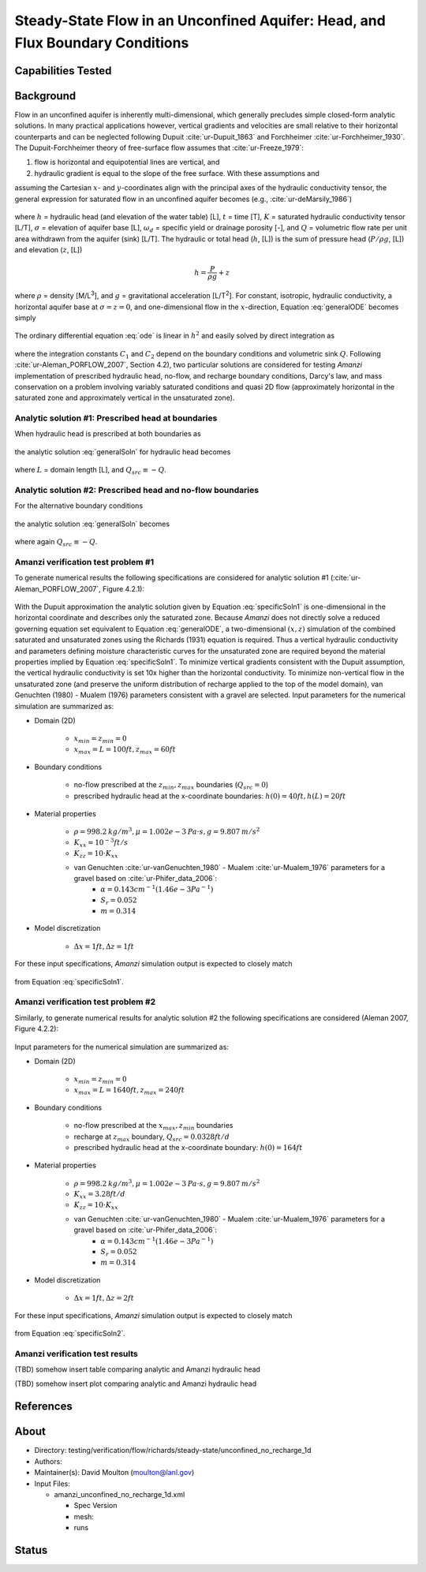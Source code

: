 Steady-State Flow in an Unconfined Aquifer: Head, and Flux Boundary Conditions
==============================================================================

Capabilities Tested
-------------------



Background
----------

Flow in an unconfined aquifer is inherently multi-dimensional, which generally
precludes simple closed-form analytic solutions. In many practical applications however,
vertical gradients and velocities are small relative to their horizontal counterparts
and can be neglected following Dupuit :cite:`ur-Dupuit_1863` and Forchheimer :cite:`ur-Forchheimer_1930`.
The Dupuit-Forchheimer theory of free-surface flow assumes that :cite:`ur-Freeze_1979`:

#. flow is horizontal and equipotential lines are vertical, and 
#. hydraulic gradient is equal to the slope of the free surface. With these assumptions and
   
assuming the Cartesian :math:`x`- and :math:`y`-coordinates align with the 
principal axes of the hydraulic conductivity tensor,
the general expression for saturated flow in an unconfined aquifer becomes (e.g., :cite:`ur-deMarsily_1986`)

	.. math:: \frac{\partial}{\partial x} \left[\int_\sigma^h K_{xx}dz\frac{\partial h}{\partial x}\right]
		+ \frac{\partial}{\partial y} \left[\int_\sigma^h K_{yy}dz\frac{\partial h}{\partial y}\right]
		= \omega_d \frac{\partial h}{\partial t} + Q
		:label: generalODE

where :math:`h` = hydraulic head (and elevation of the water table) [L],
:math:`t` = time [T],
:math:`K` = saturated hydraulic conductivity tensor [L/T], 
:math:`\sigma` = elevation of aquifer base [L], 
:math:`\omega_d` = specific yield or drainage porosity [-], and
:math:`Q` = volumetric flow rate per unit area withdrawn from the aquifer (sink) [L/T]. 
The hydraulic or total head (:math:`h`, [L]) is the sum of pressure head (:math:`P/\rho g`, [L]) 
and elevation (:math:`z`, [L])

	.. math:: h = \frac{P}{\rho g}+z

where :math:`\rho` = density [M/L\ :sup:`3`\ ], and :math:`g` = gravitational acceleration [L/T\ :sup:`2`\ ]. 
For constant, isotropic, hydraulic conductivity, a horizontal aquifer base at 
:math:`\sigma = z = 0`, and one-dimensional flow in the :math:`x`-direction, Equation :eq:`generalODE` becomes simply

	.. math:: \frac{d^2h^2}{dx^2} = \frac{2Q}{K}
		:label: ode

The ordinary differential equation :eq:`ode` is linear in :math:`h^2` and easily solved by 
direct integration as

	.. math:: h^2 = C_1 x + C_2
		:label: generalSoln

where the integration constants :math:`C_1` and :math:`C_2` depend on the boundary conditions
and volumetric sink :math:`Q`.  
Following :cite:`ur-Aleman_PORFLOW_2007`, Section 4.2), two particular solutions are considered
for testing *Amanzi* implementation of prescribed hydraulic head, no-flow, and recharge boundary conditions, 
Darcy's law, and mass conservation on a problem involving variably saturated conditions and quasi 2D flow
(approximately horizontal in the saturated zone and approximately vertical in the unsaturated zone).

Analytic solution #1: Prescribed head at boundaries
~~~~~~~~~~~~~~~~~~~~~~~~~~~~~~~~~~~~~~~~~~~~~~~~~~~

When hydraulic head is prescribed at both boundaries as

	.. math:: 
		h(0) &= h_0\\
		h(L) &= h_L
		:label: BCs1

the analytic solution :eq:`generalSoln` for hydraulic head becomes

	.. math:: h^2 = h_0^2 + (h_L^2 - h_0^2) \frac{x}{L} + \frac{Q_{src}L^2}{K}\left( \frac{x}{L} \right) \left(1 - \frac{x}{L} \right)
		:label: specificSoln1

where :math:`L` = domain length [L], and :math:`Q_{src} \equiv -Q`. 


Analytic solution #2: Prescribed head and no-flow boundaries
~~~~~~~~~~~~~~~~~~~~~~~~~~~~~~~~~~~~~~~~~~~~~~~~~~~~~~~~~~~~

For the alternative boundary conditions

	.. math:: 
		h(0) &= h_0\\
		h'(L) &= 0 \text{ (no-flow)}
		:label: BCs2

the analytic solution :eq:`generalSoln` becomes

	.. math:: h^2 = h_0^2 + \frac{Q_{src}L^2}{K}\left( \frac{x}{L} \right) \left(2 - \frac{x}{L} \right)
		:label: specificSoln2

where again :math:`Q_{src} \equiv -Q`. 


Amanzi verification test problem #1
~~~~~~~~~~~~~~~~~~~~~~~~~~~~~~~~~~~
 
To generate numerical results the following specifications are considered for 
analytic solution #1 (:cite:`ur-Aleman_PORFLOW_2007`, Figure 4.2.1):

	.. image:: schematic/porflow_4.2.1.png
		:scale: 35 %
		:align: center

With the Dupuit approximation the analytic solution given by Equation :eq:`specificSoln1`
is one-dimensional in the horizontal coordinate and describes only the saturated zone. 
Because *Amanzi* does not directly solve a reduced governing equation set
equivalent to Equation :eq:`generalODE`, a two-dimensional :math:`(x,z)` simulation of the combined 
saturated and unsaturated zones using the Richards (1931) equation is required. 
Thus a vertical hydraulic conductivity and parameters defining moisture characteristic
curves for the unsaturated zone are required beyond the material properties implied by 
Equation :eq:`specificSoln1`. To minimize vertical gradients consistent with the Dupuit
assumption, the vertical hydraulic conductivity is set 10x higher than the
horizontal conductivity. To minimize non-vertical flow in the unsaturated zone
(and preserve the uniform distribution of recharge applied to the top of the model domain),
van Genuchten (1980) - Mualem (1976) parameters consistent with a gravel
are selected. Input parameters for the numerical simulation are summarized as:

* Domain (2D)

	* :math:`x_{min} = z_{min} = 0`
	* :math:`x_{max} = L = 100 ft, z_{max} = 60 ft`

* Boundary conditions

	* no-flow prescribed at the :math:`z_{min}, z_{max}` boundaries (:math:`Q_{src} = 0`)
	* prescribed hydraulic head at the x-coordinate boundaries: :math:`h(0) = 40 ft, h(L) = 20 ft`

* Material properties

	* :math:`\rho = 998.2 \: kg/m^3, \mu = 1.002e-3 \: Pa\cdot s, g = 9.807 \: m/s^2` 
	* :math:`K_{xx} = 10^{-3} ft/s`
	* :math:`K_{zz} = 10 \cdot K_{xx}` 
	* van Genuchten :cite:`ur-vanGenuchten_1980` - Mualem :cite:`ur-Mualem_1976` parameters for a gravel based on :cite:`ur-Phifer_data_2006`:
		* :math:`\alpha = 0.143 cm^{-1} (1.46e-3 Pa^{-1})`
		* :math:`S_r = 0.052`
		* :math:`m = 0.314`

* Model discretization

	* :math:`\Delta x = 1 ft, \Delta z = 1 ft`

For these input specifications, *Amanzi* simulation output is expected to closely match

	.. math:: h [ft] = \sqrt{1600 - 12 x}
		:label: expectedH1

from Equation :eq:`specificSoln1`. 


Amanzi verification test problem #2
~~~~~~~~~~~~~~~~~~~~~~~~~~~~~~~~~~~
 
Similarly, to generate numerical results for analytic solution #2 
the following specifications are considered (Aleman 2007, Figure 4.2.2):

	.. image:: ../unconfined_recharge_1d/schematic/porflow_4.2.2.png
		:scale: 35 %
		:align: center

Input parameters for the numerical simulation are summarized as:

* Domain (2D)

	* :math:`x_{min} = z_{min} = 0`
	* :math:`x_{max} = L = 1640 ft, z_{max} = 240 ft`

* Boundary conditions

	* no-flow prescribed at the :math:`x_{max}, z_{min}` boundaries
	* recharge at :math:`z_{max}` boundary, :math:`Q_{src} = 0.0328 ft/d`
	* prescribed hydraulic head at the x-coordinate boundary: :math:`h(0) = 164 ft`

* Material properties

	* :math:`\rho = 998.2 \: kg/m^3, \mu = 1.002e-3 \: Pa\cdot s, g = 9.807 \: m/s^2` 
	* :math:`K_{xx} = 3.28 ft/d`
	* :math:`K_{zz} = 10 \cdot K_{xx}` 
	* van Genuchten :cite:`ur-vanGenuchten_1980` - Mualem :cite:`ur-Mualem_1976` parameters for a gravel based on :cite:`ur-Phifer_data_2006`:
		* :math:`\alpha = 0.143 cm^{-1} (1.46e-3 Pa^{-1})`
		* :math:`S_r = 0.052`
		* :math:`m = 0.314`

* Model discretization

	* :math:`\Delta x = 1 ft, \Delta z = 2 ft`

For these input specifications, *Amanzi* simulation output is expected to closely match

	.. math:: h [ft] = 164 \sqrt{1 + \left( \frac{x}{1640} \right) \left( 2 - \frac{x}{1640} \right)}
		:label: expectedH2

from Equation :eq:`specificSoln2`. 

Amanzi verification test results
~~~~~~~~~~~~~~~~~~~~~~~~~~~~~~~~

(TBD) somehow insert table comparing analytic and Amanzi hydraulic head

(TBD) somehow insert plot comparing analytic and Amanzi hydraulic head

.. image:: figures/hydraulic_head.png
   :width: 4in
   :align: center

References
----------

.. bibliography:: /bib/ascem.bib
   :filter: docname in docnames
   :style:  alpha
   :keyprefix: ur-

.. _about_unconfined_no_recharge:
	    
About
-----

* Directory: testing/verification/flow/richards/steady-state/unconfined_no_recharge_1d

* Authors:  

* Maintainer(s): David Moulton (moulton@lanl.gov) 

* Input Files:

  * amanzi_unconfined_no_recharge_1d.xml

    * Spec Version 
    * mesh:  
    * runs

Status
------


